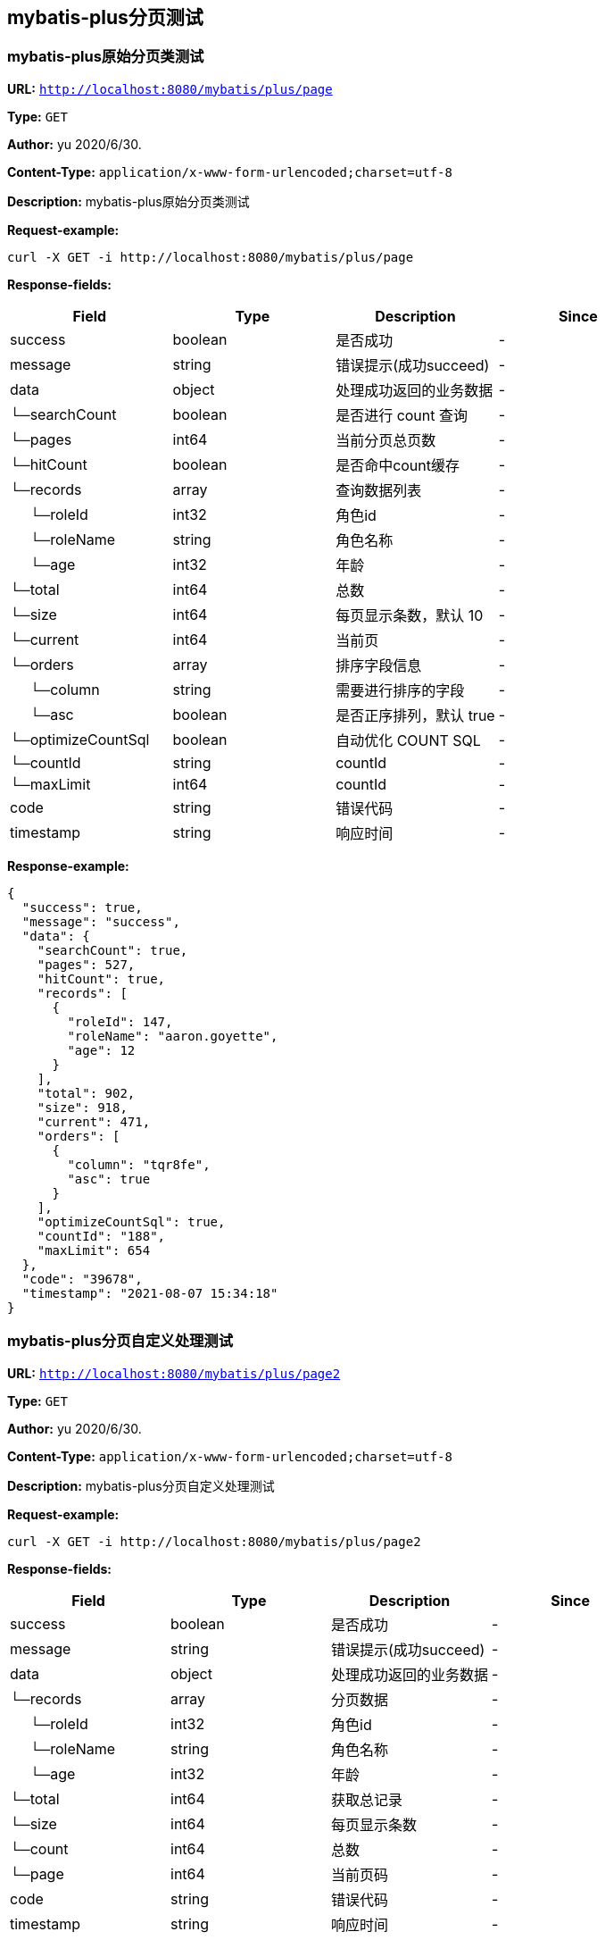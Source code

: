 
== mybatis-plus分页测试
=== mybatis-plus原始分页类测试
*URL:* `http://localhost:8080/mybatis/plus/page`

*Type:* `GET`

*Author:* yu 2020/6/30.

*Content-Type:* `application/x-www-form-urlencoded;charset=utf-8`

*Description:* mybatis-plus原始分页类测试







*Request-example:*
----
curl -X GET -i http://localhost:8080/mybatis/plus/page
----
*Response-fields:*

[width="100%",options="header"]
[stripes=even]
|====================
|Field | Type|Description|Since
|success|boolean|是否成功|-
|message|string|错误提示(成功succeed)|-
|data|object|处理成功返回的业务数据|-
|└─searchCount|boolean|是否进行 count 查询|-
|└─pages|int64|当前分页总页数|-
|└─hitCount|boolean|是否命中count缓存|-
|└─records|array|查询数据列表|-
|&nbsp;&nbsp;&nbsp;&nbsp;&nbsp;└─roleId|int32|角色id|-
|&nbsp;&nbsp;&nbsp;&nbsp;&nbsp;└─roleName|string|角色名称|-
|&nbsp;&nbsp;&nbsp;&nbsp;&nbsp;└─age|int32|年龄|-
|└─total|int64|总数|-
|└─size|int64|每页显示条数，默认 10|-
|└─current|int64|当前页|-
|└─orders|array|排序字段信息|-
|&nbsp;&nbsp;&nbsp;&nbsp;&nbsp;└─column|string|需要进行排序的字段|-
|&nbsp;&nbsp;&nbsp;&nbsp;&nbsp;└─asc|boolean|是否正序排列，默认 true|-
|└─optimizeCountSql|boolean|自动优化 COUNT SQL|-
|└─countId|string|countId|-
|└─maxLimit|int64|countId|-
|code|string|错误代码|-
|timestamp|string|响应时间|-
|====================


*Response-example:*
----
{
  "success": true,
  "message": "success",
  "data": {
    "searchCount": true,
    "pages": 527,
    "hitCount": true,
    "records": [
      {
        "roleId": 147,
        "roleName": "aaron.goyette",
        "age": 12
      }
    ],
    "total": 902,
    "size": 918,
    "current": 471,
    "orders": [
      {
        "column": "tqr8fe",
        "asc": true
      }
    ],
    "optimizeCountSql": true,
    "countId": "188",
    "maxLimit": 654
  },
  "code": "39678",
  "timestamp": "2021-08-07 15:34:18"
}
----

=== mybatis-plus分页自定义处理测试
*URL:* `http://localhost:8080/mybatis/plus/page2`

*Type:* `GET`

*Author:* yu 2020/6/30.

*Content-Type:* `application/x-www-form-urlencoded;charset=utf-8`

*Description:* mybatis-plus分页自定义处理测试







*Request-example:*
----
curl -X GET -i http://localhost:8080/mybatis/plus/page2
----
*Response-fields:*

[width="100%",options="header"]
[stripes=even]
|====================
|Field | Type|Description|Since
|success|boolean|是否成功|-
|message|string|错误提示(成功succeed)|-
|data|object|处理成功返回的业务数据|-
|└─records|array|分页数据|-
|&nbsp;&nbsp;&nbsp;&nbsp;&nbsp;└─roleId|int32|角色id|-
|&nbsp;&nbsp;&nbsp;&nbsp;&nbsp;└─roleName|string|角色名称|-
|&nbsp;&nbsp;&nbsp;&nbsp;&nbsp;└─age|int32|年龄|-
|└─total|int64|获取总记录|-
|└─size|int64|每页显示条数|-
|└─count|int64|总数|-
|└─page|int64|当前页码|-
|code|string|错误代码|-
|timestamp|string|响应时间|-
|====================


*Response-example:*
----
{
  "success": true,
  "message": "success",
  "data": {
    "records": [
      {
        "roleId": 465,
        "roleName": "aaron.goyette",
        "age": 12
      }
    ],
    "total": 402,
    "size": 800,
    "count": 324,
    "page": 350
  },
  "code": "39678",
  "timestamp": "2021-08-07 15:34:18"
}
----

=== mybatis-plus分页自定义处理测试2
*URL:* `http://localhost:8080/mybatis/plus/page3`

*Type:* `GET`

*Author:* yu 2020/6/30.

*Content-Type:* `application/x-www-form-urlencoded;charset=utf-8`

*Description:* mybatis-plus分页自定义处理测试2







*Request-example:*
----
curl -X GET -i http://localhost:8080/mybatis/plus/page3
----
*Response-fields:*

[width="100%",options="header"]
[stripes=even]
|====================
|Field | Type|Description|Since
|success|boolean|是否成功|-
|message|string|错误提示(成功succeed)|-
|data|object|处理成功返回的业务数据|-
|└─records|array|查询数据列表|-
|&nbsp;&nbsp;&nbsp;&nbsp;&nbsp;└─roleId|int32|角色id|-
|&nbsp;&nbsp;&nbsp;&nbsp;&nbsp;└─roleName|string|角色名称|-
|&nbsp;&nbsp;&nbsp;&nbsp;&nbsp;└─age|int32|年龄|-
|└─total|int64|总数|-
|└─countId|string|countId|-
|└─maxLimit|int64|countId|-
|code|string|错误代码|-
|timestamp|string|响应时间|-
|====================


*Response-example:*
----
{
  "success": true,
  "message": "success",
  "data": {
    "records": [
      {
        "roleId": 584,
        "roleName": "aaron.goyette",
        "age": 12
      }
    ],
    "total": 949,
    "countId": "188",
    "maxLimit": 784
  },
  "code": "39678",
  "timestamp": "2021-08-07 15:34:18"
}
----

